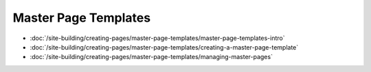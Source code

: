 Master Page Templates
==============

-  :doc:`/site-building/creating-pages/master-page-templates/master-page-templates-intro`
-  :doc:`/site-building/creating-pages/master-page-templates/creating-a-master-page-template`
-  :doc:`/site-building/creating-pages/master-page-templates/managing-master-pages`

